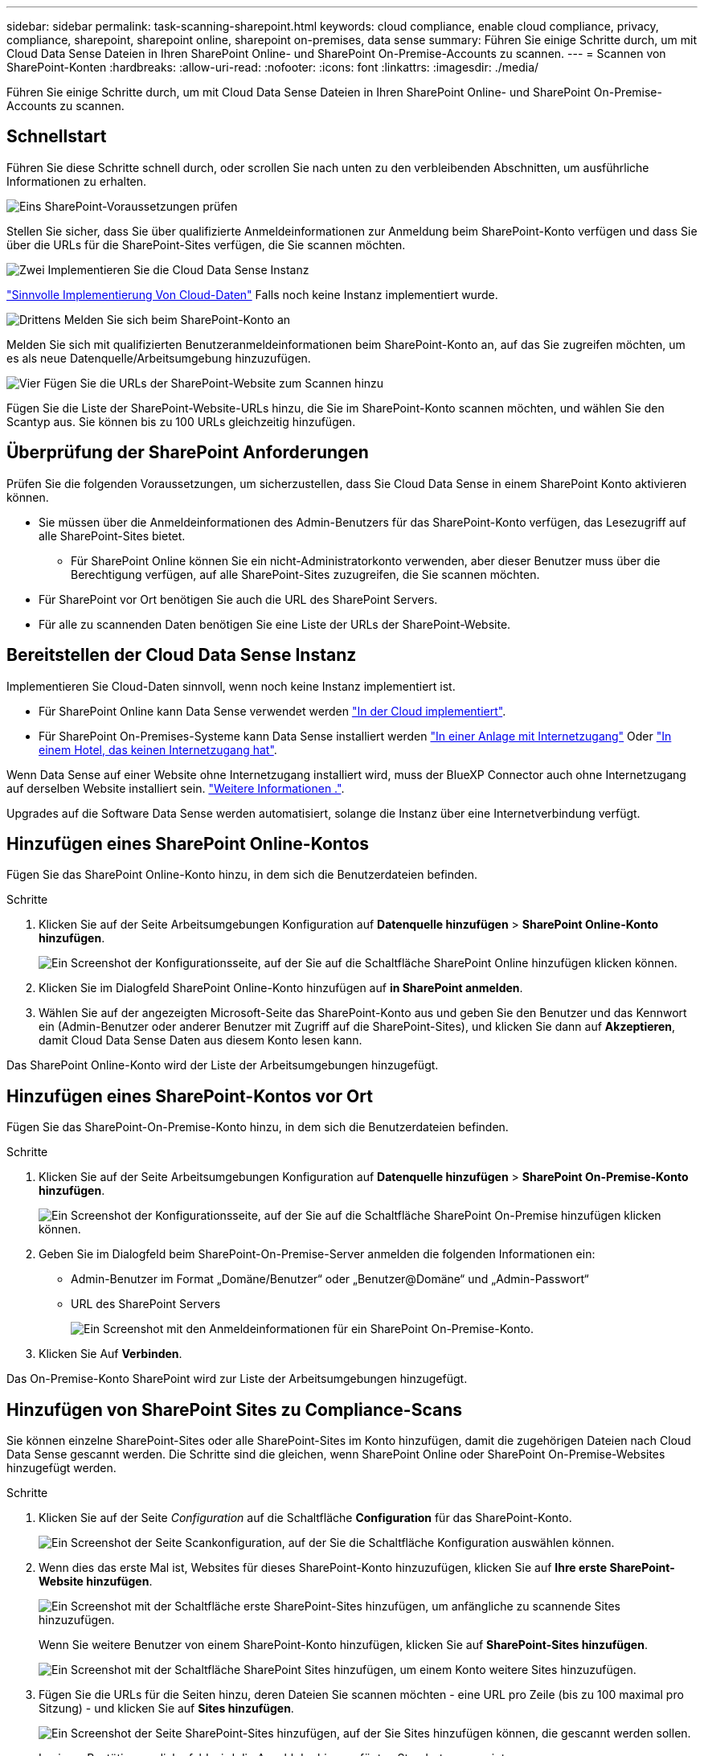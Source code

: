 ---
sidebar: sidebar 
permalink: task-scanning-sharepoint.html 
keywords: cloud compliance, enable cloud compliance, privacy, compliance, sharepoint, sharepoint online, sharepoint on-premises, data sense 
summary: Führen Sie einige Schritte durch, um mit Cloud Data Sense Dateien in Ihren SharePoint Online- und SharePoint On-Premise-Accounts zu scannen. 
---
= Scannen von SharePoint-Konten
:hardbreaks:
:allow-uri-read: 
:nofooter: 
:icons: font
:linkattrs: 
:imagesdir: ./media/


[role="lead"]
Führen Sie einige Schritte durch, um mit Cloud Data Sense Dateien in Ihren SharePoint Online- und SharePoint On-Premise-Accounts zu scannen.



== Schnellstart

Führen Sie diese Schritte schnell durch, oder scrollen Sie nach unten zu den verbleibenden Abschnitten, um ausführliche Informationen zu erhalten.

.image:https://raw.githubusercontent.com/NetAppDocs/common/main/media/number-1.png["Eins"] SharePoint-Voraussetzungen prüfen
[role="quick-margin-para"]
Stellen Sie sicher, dass Sie über qualifizierte Anmeldeinformationen zur Anmeldung beim SharePoint-Konto verfügen und dass Sie über die URLs für die SharePoint-Sites verfügen, die Sie scannen möchten.

.image:https://raw.githubusercontent.com/NetAppDocs/common/main/media/number-2.png["Zwei"] Implementieren Sie die Cloud Data Sense Instanz
[role="quick-margin-para"]
link:task-deploy-cloud-compliance.html["Sinnvolle Implementierung Von Cloud-Daten"^] Falls noch keine Instanz implementiert wurde.

.image:https://raw.githubusercontent.com/NetAppDocs/common/main/media/number-3.png["Drittens"] Melden Sie sich beim SharePoint-Konto an
[role="quick-margin-para"]
Melden Sie sich mit qualifizierten Benutzeranmeldeinformationen beim SharePoint-Konto an, auf das Sie zugreifen möchten, um es als neue Datenquelle/Arbeitsumgebung hinzuzufügen.

.image:https://raw.githubusercontent.com/NetAppDocs/common/main/media/number-4.png["Vier"] Fügen Sie die URLs der SharePoint-Website zum Scannen hinzu
[role="quick-margin-para"]
Fügen Sie die Liste der SharePoint-Website-URLs hinzu, die Sie im SharePoint-Konto scannen möchten, und wählen Sie den Scantyp aus. Sie können bis zu 100 URLs gleichzeitig hinzufügen.



== Überprüfung der SharePoint Anforderungen

Prüfen Sie die folgenden Voraussetzungen, um sicherzustellen, dass Sie Cloud Data Sense in einem SharePoint Konto aktivieren können.

* Sie müssen über die Anmeldeinformationen des Admin-Benutzers für das SharePoint-Konto verfügen, das Lesezugriff auf alle SharePoint-Sites bietet.
+
** Für SharePoint Online können Sie ein nicht-Administratorkonto verwenden, aber dieser Benutzer muss über die Berechtigung verfügen, auf alle SharePoint-Sites zuzugreifen, die Sie scannen möchten.


* Für SharePoint vor Ort benötigen Sie auch die URL des SharePoint Servers.
* Für alle zu scannenden Daten benötigen Sie eine Liste der URLs der SharePoint-Website.




== Bereitstellen der Cloud Data Sense Instanz

Implementieren Sie Cloud-Daten sinnvoll, wenn noch keine Instanz implementiert ist.

* Für SharePoint Online kann Data Sense verwendet werden link:task-deploy-cloud-compliance.html["In der Cloud implementiert"^].
* Für SharePoint On-Premises-Systeme kann Data Sense installiert werden link:task-deploy-compliance-onprem.html["In einer Anlage mit Internetzugang"^] Oder link:task-deploy-compliance-dark-site.html["In einem Hotel, das keinen Internetzugang hat"^].


Wenn Data Sense auf einer Website ohne Internetzugang installiert wird, muss der BlueXP Connector auch ohne Internetzugang auf derselben Website installiert sein. https://docs.netapp.com/us-en/cloud-manager-setup-admin/task-quick-start-private-mode.html["Weitere Informationen ."^].

Upgrades auf die Software Data Sense werden automatisiert, solange die Instanz über eine Internetverbindung verfügt.



== Hinzufügen eines SharePoint Online-Kontos

Fügen Sie das SharePoint Online-Konto hinzu, in dem sich die Benutzerdateien befinden.

.Schritte
. Klicken Sie auf der Seite Arbeitsumgebungen Konfiguration auf *Datenquelle hinzufügen* > *SharePoint Online-Konto hinzufügen*.
+
image:screenshot_compliance_add_sharepoint_button.png["Ein Screenshot der Konfigurationsseite, auf der Sie auf die Schaltfläche SharePoint Online hinzufügen klicken können."]

. Klicken Sie im Dialogfeld SharePoint Online-Konto hinzufügen auf *in SharePoint anmelden*.
. Wählen Sie auf der angezeigten Microsoft-Seite das SharePoint-Konto aus und geben Sie den Benutzer und das Kennwort ein (Admin-Benutzer oder anderer Benutzer mit Zugriff auf die SharePoint-Sites), und klicken Sie dann auf *Akzeptieren*, damit Cloud Data Sense Daten aus diesem Konto lesen kann.


Das SharePoint Online-Konto wird der Liste der Arbeitsumgebungen hinzugefügt.



== Hinzufügen eines SharePoint-Kontos vor Ort

Fügen Sie das SharePoint-On-Premise-Konto hinzu, in dem sich die Benutzerdateien befinden.

.Schritte
. Klicken Sie auf der Seite Arbeitsumgebungen Konfiguration auf *Datenquelle hinzufügen* > *SharePoint On-Premise-Konto hinzufügen*.
+
image:screenshot_compliance_add_sharepoint_onprem_button.png["Ein Screenshot der Konfigurationsseite, auf der Sie auf die Schaltfläche SharePoint On-Premise hinzufügen klicken können."]

. Geben Sie im Dialogfeld beim SharePoint-On-Premise-Server anmelden die folgenden Informationen ein:
+
** Admin-Benutzer im Format „Domäne/Benutzer“ oder „Benutzer@Domäne“ und „Admin-Passwort“
** URL des SharePoint Servers
+
image:screenshot_compliance_sharepoint_onprem.png["Ein Screenshot mit den Anmeldeinformationen für ein SharePoint On-Premise-Konto."]



. Klicken Sie Auf *Verbinden*.


Das On-Premise-Konto SharePoint wird zur Liste der Arbeitsumgebungen hinzugefügt.



== Hinzufügen von SharePoint Sites zu Compliance-Scans

Sie können einzelne SharePoint-Sites oder alle SharePoint-Sites im Konto hinzufügen, damit die zugehörigen Dateien nach Cloud Data Sense gescannt werden. Die Schritte sind die gleichen, wenn SharePoint Online oder SharePoint On-Premise-Websites hinzugefügt werden.

.Schritte
. Klicken Sie auf der Seite _Configuration_ auf die Schaltfläche *Configuration* für das SharePoint-Konto.
+
image:screenshot_compliance_sharepoint_add_sites.png["Ein Screenshot der Seite Scankonfiguration, auf der Sie die Schaltfläche Konfiguration auswählen können."]

. Wenn dies das erste Mal ist, Websites für dieses SharePoint-Konto hinzuzufügen, klicken Sie auf *Ihre erste SharePoint-Website hinzufügen*.
+
image:screenshot_compliance_sharepoint_add_initial_sites.png["Ein Screenshot mit der Schaltfläche erste SharePoint-Sites hinzufügen, um anfängliche zu scannende Sites hinzuzufügen."]

+
Wenn Sie weitere Benutzer von einem SharePoint-Konto hinzufügen, klicken Sie auf *SharePoint-Sites hinzufügen*.

+
image:screenshot_compliance_sharepoint_add_more_sites.png["Ein Screenshot mit der Schaltfläche SharePoint Sites hinzufügen, um einem Konto weitere Sites hinzuzufügen."]

. Fügen Sie die URLs für die Seiten hinzu, deren Dateien Sie scannen möchten - eine URL pro Zeile (bis zu 100 maximal pro Sitzung) - und klicken Sie auf *Sites hinzufügen*.
+
image:screenshot_compliance_sharepoint_add_site.png["Ein Screenshot der Seite SharePoint-Sites hinzufügen, auf der Sie Sites hinzufügen können, die gescannt werden sollen."]

+
In einem Bestätigungsdialogfeld wird die Anzahl der hinzugefügten Standorte angezeigt.

+
Wenn im Dialogfeld keine Sites aufgeführt sind, die nicht hinzugefügt werden konnten, erfassen Sie diese Informationen, damit Sie das Problem beheben können. In einigen Fällen können Sie die Site mit einer korrigierten URL erneut hinzufügen.

. Ermöglichen Sie auf den Dateien auf den SharePoint-Sites Mapping- und Klassifizierungscans.
+
[cols="45,45"]
|===
| An: | Tun Sie dies: 


| Aktivieren Sie Mapping-Only-Scans auf Dateien | Klicken Sie Auf *Karte* 


| Aktivieren Sie vollständige Scans auf Dateien | Klicken Sie Auf *Karte & Klassieren* 


| Deaktivieren Sie das Scannen von Dateien | Klicken Sie Auf *Aus* 
|===


.Ergebnis
Cloud Data Sense beginnt mit dem Scannen der Dateien in den hinzugefügten SharePoint-Sites und die Ergebnisse werden im Dashboard und an anderen Speicherorten angezeigt.



== Entfernen einer SharePoint-Website aus Compliance-Scans

Wenn Sie eine SharePoint-Site in der Zukunft entfernen oder sich entscheiden, keine Dateien auf einer SharePoint-Site zu scannen, können Sie einzelne SharePoint-Sites davon entfernen, dass ihre Dateien jederzeit gescannt werden. Klicken Sie einfach auf *SharePoint-Website entfernen* von der Konfigurationsseite.

image:screenshot_compliance_sharepoint_remove_site.png["Ein Screenshot zeigt, wie Sie eine einzelne SharePoint-Site aus dem Scannen ihrer Dateien entfernen."]

Beachten Sie, dass Sie können link:task-managing-compliance.html#removing-a-onedrive-sharepoint-or-google-drive-account-from-cloud-data-sense["Löschen Sie das gesamte SharePoint-Konto aus Data Sense"] Wenn Sie keine Benutzerdaten mehr vom SharePoint-Konto scannen möchten.
